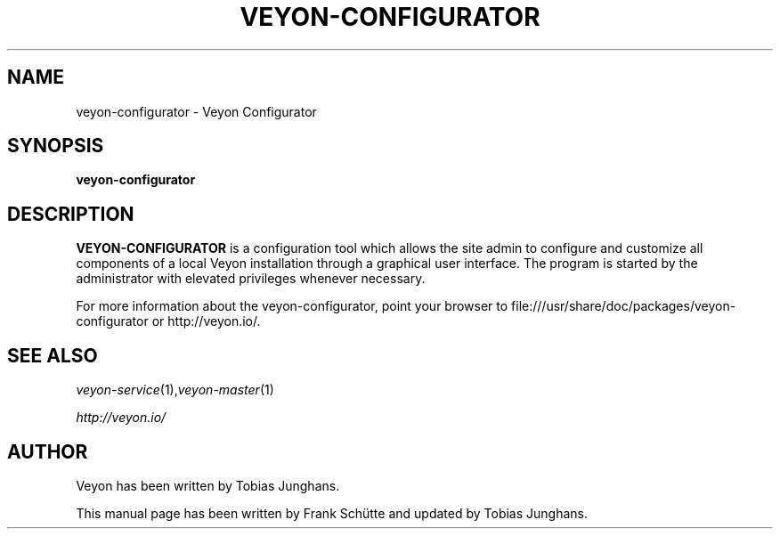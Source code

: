.TH VEYON-CONFIGURATOR 1 2018-12-07 Veyon
.SH NAME
veyon-configurator \- Veyon Configurator
.SH SYNOPSIS
\fBveyon-configurator\fP
.SH DESCRIPTION

\fBVEYON-CONFIGURATOR\fR is a configuration tool which allows the site
admin to configure and customize all components of a local Veyon
installation through a graphical user interface. The program is started
by the administrator with elevated privileges whenever necessary.

.PP
For more information about the veyon-configurator, point your browser to file:///usr/share/doc/packages/veyon-configurator or http://veyon.io/.
.SH SEE ALSO
.IR veyon-service (1), veyon-master (1)

.PP
.IR http://veyon.io/

.SH AUTHOR
Veyon has been written by Tobias Junghans.
.PP
This manual page has been written by Frank Schütte and updated by Tobias Junghans.
